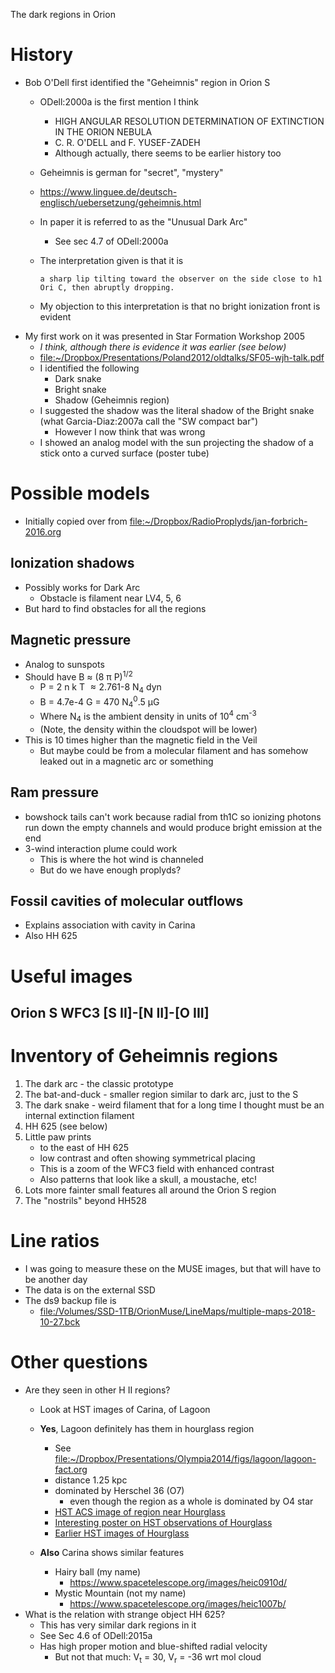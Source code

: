 The dark regions in Orion

* History
+ Bob O'Dell first identified the "Geheimnis" region in Orion S
  + ODell:2000a is the first mention I think
    + HIGH ANGULAR RESOLUTION DETERMINATION OF EXTINCTION IN THE ORION NEBULA
    + C. R. O'DELL and F. YUSEF-ZADEH
    + Although actually, there seems to be earlier history too
  + Geheimnis is german for "secret", "mystery"
  + https://www.linguee.de/deutsch-englisch/uebersetzung/geheimnis.html
  + In paper it is referred to as the "Unusual Dark Arc"
    + See sec 4.7 of ODell:2000a
  + The interpretation given is that it is 
    : a sharp lip tilting toward the observer on the side close to h1 Ori C, then abruptly dropping.
  + My objection to this interpretation is that no bright ionization front is evident
+ My first work on it was presented in Star Formation Workshop 2005
  + /I think, although there is evidence it was earlier (see below)/
  + [[file:~/Dropbox/Presentations/Poland2012/oldtalks/SF05-wjh-talk.pdf]]
  + I identified the following
    + Dark snake
    + Bright snake
    + Shadow (Geheimnis region)
  + I suggested the shadow was the literal shadow of the Bright snake (what Garcia-Diaz:2007a call the "SW compact bar")
    + However I now think that was wrong
  + I showed an analog model with the sun projecting the shadow of a stick onto a curved surface (poster tube)




* Possible models
+ Initially copied over from [[file:~/Dropbox/RadioProplyds/jan-forbrich-2016.org][file:~/Dropbox/RadioProplyds/jan-forbrich-2016.org]]
** Ionization shadows
+ Possibly works for Dark Arc
  + Obstacle is filament near LV4, 5, 6
+ But hard to find obstacles for all the regions
** Magnetic pressure
+ Analog to sunspots
+ Should have B \approx (8 \pi P)^{1/2  }
  + P = 2 n k T \approx 2.761-8 N_4 dyn
  + B = 4.7e-4 G = 470 N_4^0.5 \mu{}G
  + Where N_4 is the ambient density in units of 10^4 cm^-3
  + (Note, the density within the cloudspot will be lower)
+ This is 10 times higher than the magnetic field in the Veil
  + But maybe could be from a molecular filament and has somehow leaked out in a magnetic arc or something
** Ram pressure
+ bowshock tails can't work because radial from th1C so ionizing photons run down the empty channels and would produce bright emission at the end
+ 3-wind interaction plume could work
  + This is where the hot wind is channeled
  + But do we have enough proplyds?

[[file:three-wind-plume-blackboard-sketch.jpg]]
** Fossil cavities of molecular outflows
+ Explains association with cavity in Carina
+ Also HH 625


* Useful images

** Orion S WFC3 [S II]-[N II]-[O III]
#+attr_html: :width 500
[[file:full_RGB.jpg]]
* Inventory of Geheimnis regions
1. The dark arc - the classic prototype
2. The bat-and-duck - smaller region similar to dark arc, just to the S
3. The dark snake - weird filament that for a long time I thought must be an internal extinction filament
4. HH 625 (see below)
   [[file:hh-625.png]]
5. Little paw prints
   - to the east of HH 625
   - low contrast and often showing symmetrical placing
   - This is a zoom of the WFC3 field with enhanced contrast
     [[file:little-pawprints.png]]
   - Also patterns that look like a skull, a moustache, etc!
6. Lots more fainter small features all around the Orion S region
7. The "nostrils" beyond HH528

* Line ratios
+ I was going to measure these on the MUSE images, but that will have to be another day
+ The data is on the external SSD
+ The ds9 backup file is
  + [[file:/Volumes/SSD-1TB/OrionMuse/LineMaps/multiple-maps-2018-10-27.bck]]


* Other questions
+ Are they seen in other H II regions?
  + Look at HST images of Carina, of Lagoon
  + *Yes*, Lagoon definitely has them in hourglass region
    #+attr_html: :width 500
    [[file:m8-dark-spots.png]]
    + See [[file:~/Dropbox/Presentations/Olympia2014/figs/lagoon/lagoon-fact.org][file:~/Dropbox/Presentations/Olympia2014/figs/lagoon/lagoon-fact.org]]
    + distance 1.25 kpc
    + dominated by Herschel 36 (O7)
      + even though the region as a whole is dominated by O4 star
    + [[https://www.spacetelescope.org/news/heic1015/][HST ACS image of region near Hourglass]]
    + [[https://www.sea-astronomia.es/sites/default/files/archivos/proceedings11/via_lactea/maizapellanizj-poster2/poster_maizapellanizj2.pdf][Interesting poster on HST observations of Hourglass]]
    + [[http://hubblesite.org/image/462/news_release/1996-38][Earlier HST images of Hourglass]]
  + *Also* Carina shows similar features
    + Hairy ball (my name)
      [[file:carina-hairy-ball.png]]
      + https://www.spacetelescope.org/images/heic0910d/
    + Mystic Mountain (not my name)
      [[file:carina-mystic-mountain.png]]
      [[file:carina-dark-arc-clone.png]]
      + https://www.spacetelescope.org/images/heic1007b/


+ What is the relation with strange object HH 625?
  + This has very similar dark regions in it
  + See Sec 4.6 of ODell:2015a
  + Has high proper motion and blue-shifted radial velocity
    + But not that much: V_t = 30, V_r = -36 wrt mol cloud
    
